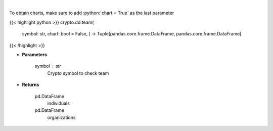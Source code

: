 .. role:: python(code)
    :language: python
    :class: highlight

|

.. raw:: html

    <h3>
    > Returns coin team
    [Source: https://messari.io/]
    </h3>

To obtain charts, make sure to add :python:`chart = True` as the last parameter

{{< highlight python >}}
crypto.dd.team(
    symbol: str,
    chart: bool = False,
    ) -> Tuple[pandas.core.frame.DataFrame, pandas.core.frame.DataFrame]
{{< /highlight >}}

* **Parameters**

    symbol : *str*
        Crypto symbol to check team

    
* **Returns**

    pd.DataFrame
        individuals
    pd.DataFrame
        organizations
    